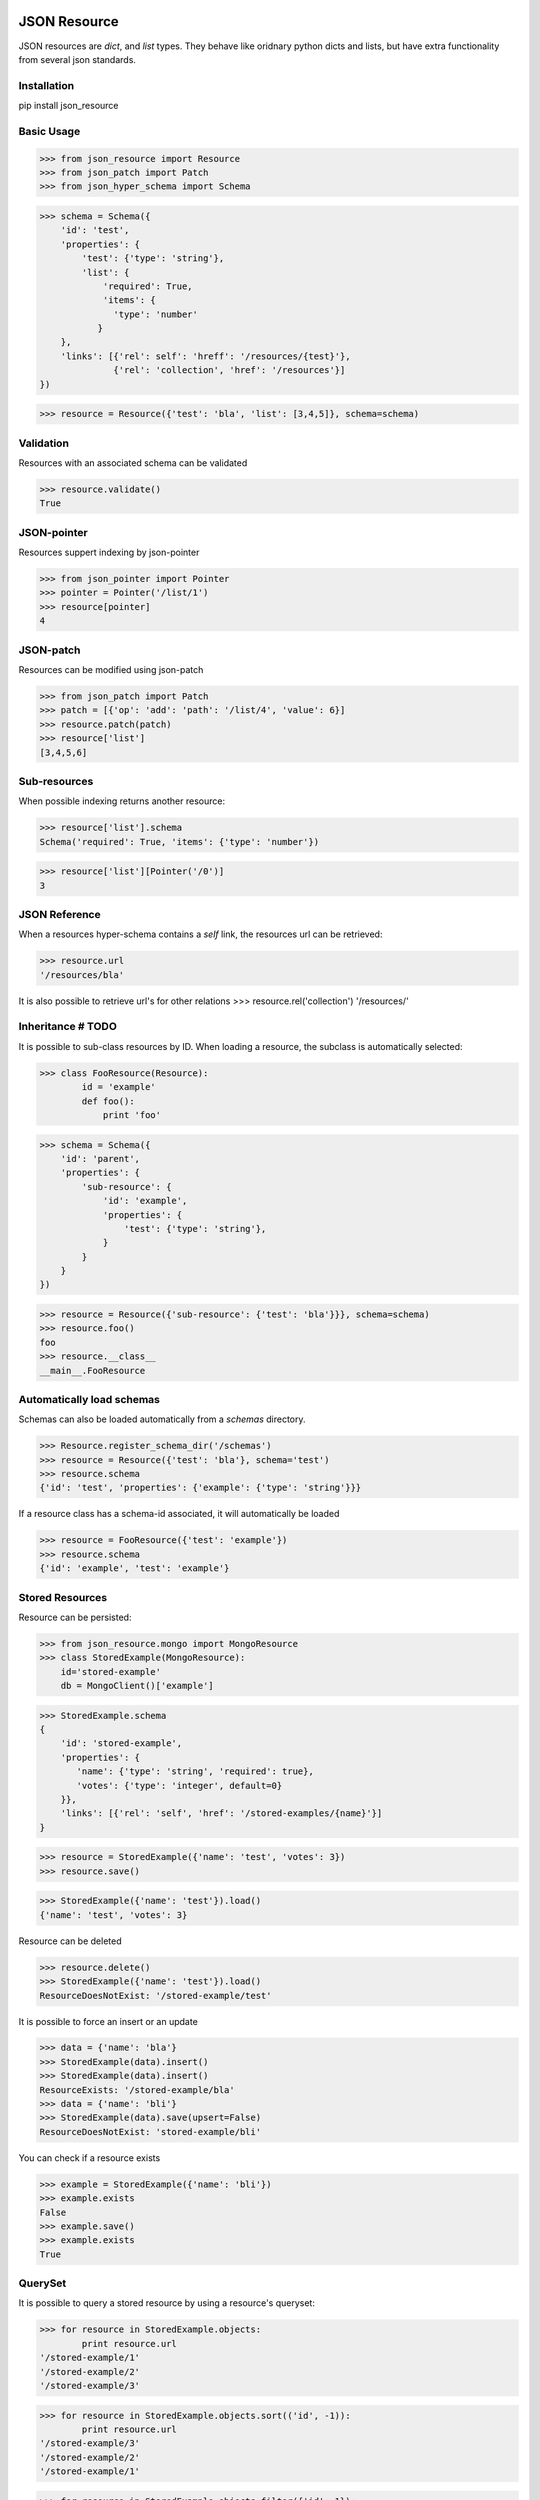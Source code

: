 .. image:: https://drone.io/bitbucket.org/eodolphi/json-resource/status.png
   :target: https://drone.io/bitbucket.org/eodolphi/json-resource/latest



JSON Resource
=============

JSON resources are `dict`, and `list` types. They behave
like oridnary python dicts and lists, but have extra functionality from several
json standards.

Installation
------------

pip install json_resource


Basic Usage
----------

>>> from json_resource import Resource
>>> from json_patch import Patch
>>> from json_hyper_schema import Schema

>>> schema = Schema({
    'id': 'test',
    'properties': {
        'test': {'type': 'string'},
        'list': {
            'required': True,
            'items': {
              'type': 'number'
           }
    },
    'links': [{'rel': self': 'hreff': '/resources/{test}'}, 
              {'rel': 'collection', 'href': '/resources'}]
})


>>> resource = Resource({'test': 'bla', 'list': [3,4,5]}, schema=schema)

Validation
---------------

Resources with an associated schema can be validated

>>> resource.validate()
True


JSON-pointer
--------------

Resources suppert indexing by json-pointer

>>> from json_pointer import Pointer
>>> pointer = Pointer('/list/1')
>>> resource[pointer]
4 

JSON-patch
----------

Resources can be modified using json-patch

>>> from json_patch import Patch
>>> patch = [{'op': 'add': 'path': '/list/4', 'value': 6}]
>>> resource.patch(patch)
>>> resource['list']
[3,4,5,6]

Sub-resources
--------------


When possible indexing returns another resource:

>>> resource['list'].schema
Schema('required': True, 'items': {'type': 'number'})

>>> resource['list'][Pointer('/0')]
3

JSON Reference
---------------

When a resources hyper-schema contains a `self` link, the resources url can be
retrieved:

>>> resource.url
'/resources/bla'

It is also possible to retrieve url's for other relations
>>> resource.rel('collection')
'/resources/'


Inheritance # TODO
------------

It is possible to sub-class resources by ID. When loading a resource, the 
subclass is automatically selected:


>>> class FooResource(Resource):
        id = 'example'
        def foo():
            print 'foo'


>>> schema = Schema({
    'id': 'parent',
    'properties': {
        'sub-resource': {
            'id': 'example',
            'properties': {
                'test': {'type': 'string'},
            }
        }
    }
})


>>> resource = Resource({'sub-resource': {'test': 'bla'}}}, schema=schema)
>>> resource.foo()
foo
>>> resource.__class__
__main__.FooResource


Automatically load schemas
---------------------------

Schemas can also be loaded automatically from a `schemas` directory.

>>> Resource.register_schema_dir('/schemas')
>>> resource = Resource({'test': 'bla'}, schema='test')
>>> resource.schema
{'id': 'test', 'properties': {'example': {'type': 'string'}}}

If a resource class has a schema-id associated, it will automatically be loaded

>>> resource = FooResource({'test': 'example'})
>>> resource.schema
{'id': 'example', 'test': 'example'}

Stored Resources
----------------

Resource can be persisted:

>>> from json_resource.mongo import MongoResource
>>> class StoredExample(MongoResource):
    id='stored-example'
    db = MongoClient()['example']


>>> StoredExample.schema
{
    'id': 'stored-example', 
    'properties': {
       'name': {'type': 'string', 'required': true},
       'votes': {'type': 'integer', default=0}
    }},
    'links': [{'rel': 'self', 'href': '/stored-examples/{name}'}]
}

>>> resource = StoredExample({'name': 'test', 'votes': 3})
>>> resource.save()

>>> StoredExample({'name': 'test'}).load()
{'name': 'test', 'votes': 3}

Resource can be deleted

>>> resource.delete()
>>> StoredExample({'name': 'test'}).load()
ResourceDoesNotExist: '/stored-example/test'

It is possible to force an insert or an update

>>> data = {'name': 'bla'}
>>> StoredExample(data).insert()
>>> StoredExample(data).insert()
ResourceExists: '/stored-example/bla'
>>> data = {'name': 'bli'}
>>> StoredExample(data).save(upsert=False)
ResourceDoesNotExist: 'stored-example/bli'

You can check if a resource exists

>>> example = StoredExample({'name': 'bli'})
>>> example.exists
False
>>> example.save()
>>> example.exists
True

QuerySet
------------

It is possible to query a stored resource by using a resource's queryset:

>>> for resource in StoredExample.objects:
        print resource.url
'/stored-example/1'
'/stored-example/2'
'/stored-example/3'

>>> for resource in StoredExample.objects.sort(('id', -1)):
        print resource.url
'/stored-example/3'
'/stored-example/2'
'/stored-example/1'

>>> for resource in StoredExample.objects.filter({'id': 1}):
        print resource.url
'/stored-example/1'

#TODO
It is also possible to perform mass inserts / deletes using the queryset

>>> StoredExample.object.insert([
        {'id': 1}, {'id': 2}, {'id': 3}
    ])

>>> StoredExample.objects.delete()
>>> len(StoredExample.objects)


Collection Resources
--------------------

Collection resources represent collections of resources:

>>> class ExampleCollection(CollectionResource):
        queryset = StoredExample.objects

>>> ExampleCollection.schema
Schema({
    'id': 'stored-example-collection',
    'properties': {
        'paging': {
            'properties': {
                'page': {'type': 'integer', default: 0},
                'size': {'type': 'integer'},
                'found': {'type': 'integer'}
            },
        },
        'items': {'type': 'array', 'items': {$ref': 'stored-example'}}
    }
})
>>> collection = ExampleCollection()
>>> collection.url
'/stored-example'
>>> collection
Collection([{'name': 'bla'}, {'name': 'bli'}, {'name': 'bloe'}])

>>> for i in collection: print i.url
'/stored-example/bla'
'/stored-example/bli'
'/stored-example/bloe'

Collection can be indexed and filtered

>>> collection[1]
StoredExample({'name': 'bli'})

>>> collection[0:2]
[StoredExample({'name': 'bla'}), StoredExample({'name': 'bli'})])
